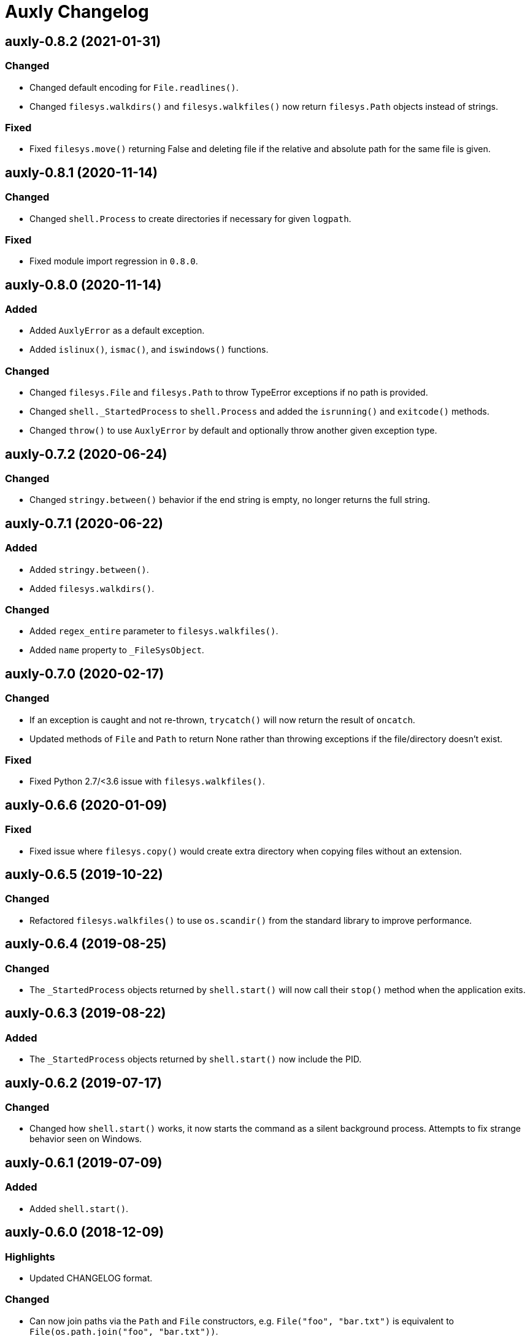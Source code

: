 = Auxly Changelog

== auxly-0.8.2 (2021-01-31)
=== Changed
  - Changed default encoding for `File.readlines()`.
  - Changed `filesys.walkdirs()` and `filesys.walkfiles()` now return `filesys.Path` objects instead of strings.

=== Fixed
  - Fixed `filesys.move()` returning False and deleting file if the relative and absolute path for the same file is given.

== auxly-0.8.1 (2020-11-14)
=== Changed
  - Changed `shell.Process` to create directories if necessary for given `logpath`.

=== Fixed
  - Fixed module import regression in `0.8.0`.

== auxly-0.8.0 (2020-11-14)
=== Added
  - Added `AuxlyError` as a default exception.
  - Added `islinux()`, `ismac()`, and `iswindows()` functions.

=== Changed
  - Changed `filesys.File` and `filesys.Path` to throw TypeError exceptions if no path is provided.
  - Changed `shell._StartedProcess` to `shell.Process` and added the `isrunning()` and `exitcode()` methods.
  - Changed `throw()` to use `AuxlyError` by default and optionally throw another given exception type.

== auxly-0.7.2 (2020-06-24)
=== Changed
  - Changed `stringy.between()` behavior if the end string is empty, no longer returns the full string.

== auxly-0.7.1 (2020-06-22)
=== Added
  - Added `stringy.between()`.
  - Added `filesys.walkdirs()`.

=== Changed
  - Added `regex_entire` parameter to `filesys.walkfiles()`.
  - Added `name` property to `_FileSysObject`.

== auxly-0.7.0 (2020-02-17)
=== Changed
  - If an exception is caught and not re-thrown, `trycatch()` will now return the result of `oncatch`.
  - Updated methods of `File` and `Path` to return None rather than throwing exceptions if the file/directory doesn't exist.

=== Fixed
  - Fixed Python 2.7/<3.6 issue with `filesys.walkfiles()`.

== auxly-0.6.6 (2020-01-09)
=== Fixed
  - Fixed issue where `filesys.copy()` would create extra directory when copying files without an extension.

== auxly-0.6.5 (2019-10-22)
=== Changed
  - Refactored `filesys.walkfiles()` to use `os.scandir()` from the standard library to improve performance.

== auxly-0.6.4 (2019-08-25)
=== Changed
  - The `_StartedProcess` objects returned by `shell.start()` will now call their `stop()` method when the application exits.

== auxly-0.6.3 (2019-08-22)
=== Added
  - The `_StartedProcess` objects returned by `shell.start()` now include the PID.

== auxly-0.6.2 (2019-07-17)
=== Changed
  - Changed how `shell.start()` works, it now starts the command as a silent background process. Attempts to fix strange behavior seen on Windows.

== auxly-0.6.1 (2019-07-09)
=== Added
  - Added `shell.start()`.

== auxly-0.6.0 (2018-12-09)
=== Highlights
  - Updated CHANGELOG format.

=== Changed
  - Can now join paths via the `Path` and `File` constructors, e.g. `File("foo", "bar.txt")` is equivalent to `File(os.path.join("foo", "bar.txt"))`.

== auxly-0.5.5 (2018-10-28)
=== Highlights
  - Minor method rename.

=== Changed
  - Renamed `filesys.File.erase()` to `filesys.File.empty()`.

== auxly-0.5.4 (2018-10-28)
=== Highlights
  - Added helper functions/methods.

=== Added
  - Added `filesys.File.appendline()`.
  - Added `filesys.File.writeline()`.
  - Added `filesys.File.erase()`.
  - Added `filesys.walkfiles()`.

=== Changed
  - Updated `filesys.Cwd()` to include `root`.

== auxly-0.5.3 (2018-09-19)
=== Highlights
  - Added helper functions/methods.

=== Added
  - Added `filesys.rootdir()`.
  - Added `filesys.Path.created()`.
  - Added `filesys.Path.modified()`.
  - Added `filesys.File.created()`.
  - Added `filesys.File.modified()`.

== auxly-0.5.2 (2018-06-23)
=== Highlights
  - Added new module.

=== Added
  - Added `listy` module along with `listy.chunk()` and `listy.smooth()`.

== auxly-0.5.1 (2018-05-26)
=== Highlights
  - Renamed function.

=== Changed
  - Renamed `stringy.subidx()` to `stringy.subat()`.

== auxly-0.5.0 (2018-05-20)
=== Highlights
  - Added helper functions/methods.

=== Added
  - Added `encoding` option to `filesys.File` methods.
  - Added `stringy` module.
  - Added `callstop()`.
  - Added `trycatch()`.
  - Added `filesys.File.size()`.

== auxly-0.4.3 (2018-04-14)
=== Highlights
  - Minor method addition.

=== Added
  - Added `filesys.File.readlines()`.

== auxly-0.4.2 (2018-04-11)
=== Highlights
  - Minor function tweak.

=== Changed
  - The default root for `filesys.abspath()` is now the CWD.

== auxly-0.4.1 (2018-04-11)
=== Highlights
  - Minor function addition.

=== Added
  - Added `verbose()` helper function.

== auxly-0.4.0 (2018-03-11)
=== Highlights
  - Minor function addition.

=== Added
  - Added `filesys.checksum()` function and associated `filesys.File` methods.

== auxly-0.3.6 (2018-02-22)
=== Highlights
  - Minor convenience function addition and bug fix.

=== Added
  - Added `isadmin()`.

=== Fixed
  - Fixed issue with Python 3 warning for some `shell` functions.

== auxly-0.3.5 (2017-06-19)
=== Highlights
  - Minor module reorganization.

=== Changed
  - Moved `path` functions to `filesys`.

== auxly-0.3.4 (2017-01-17)
=== Highlights
  - Fixed issues with `filesys` function.

=== Fixed
  - Fixed issue with `filesys.move()`, file would be deleted if src/dst names were the same but using different case.

== auxly-0.3.3 (2017-01-17)
=== Highlights
  - Added convenience class.
  - Fixed issues with `filesys` functions.

=== Added
  - Added `Cwd` class.

=== Fixed
  - Fixed incorrect behavior in `filesys.copy()` and `filesys.move()`.

== auxly-0.3.2 (2017-01-09)
=== Highlights
  - Added convenience class.

=== Added
  - Added `filesys.File` class.

== auxly-0.3.1 (2017-01-07)
=== Highlights
  - Changed file system path convenience function/type to class.

=== Changed
  - Changed `filesys.ParsedPath` to a class.
  - Removed `filesys.parsepath()`.

== auxly-0.3.0 (2017-01-07)
=== Highlights
  - Bug fix and convenience function update.

=== Added
  - Added `filesys.parsepath()`.

=== Fixed
  - Fixed issue with `filesys.move()` which would result in file being deleted if src and dst are the same.

== auxly-0.2.0 (2016-12-28)
=== Highlights
  - Improved support for Python 3.
  - Various updates to improve default function behavior.

=== Added
  - Added `stderr` functions to `shell`.

=== Changed
  - Updates to improve behavior of `move()`, `copy()`, `makedirs()` in `filesys`.

=== Fixed
  - Updates to fix freeze bug of `has()` in `shell` when run on Linux.

== auxly-0.1.0 (2016-07-18)
=== Highlights
  - First release.
